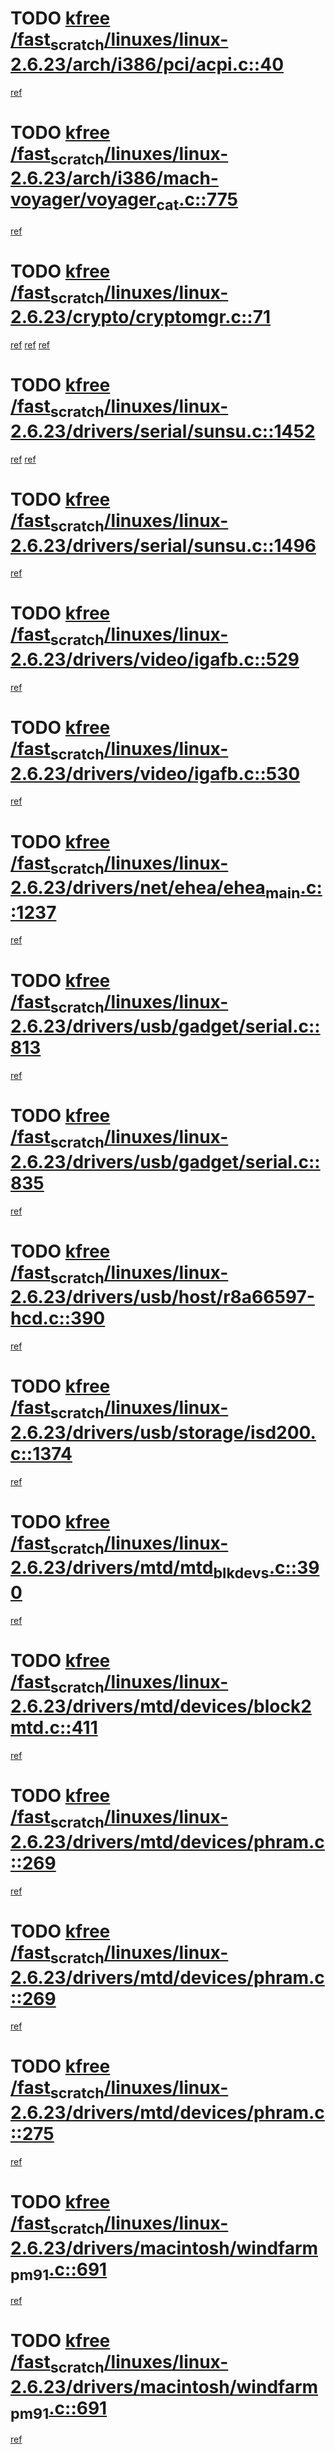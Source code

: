 * TODO [[view:/fast_scratch/linuxes/linux-2.6.23/arch/i386/pci/acpi.c::face=ovl-face1::linb=40::colb=2::cole=7][kfree /fast_scratch/linuxes/linux-2.6.23/arch/i386/pci/acpi.c::40]]
[[view:/fast_scratch/linuxes/linux-2.6.23/arch/i386/pci/acpi.c::face=ovl-face2::linb=46::colb=17::cole=19][ref]]
* TODO [[view:/fast_scratch/linuxes/linux-2.6.23/arch/i386/mach-voyager/voyager_cat.c::face=ovl-face1::linb=775::colb=2::cole=7][kfree /fast_scratch/linuxes/linux-2.6.23/arch/i386/mach-voyager/voyager_cat.c::775]]
[[view:/fast_scratch/linuxes/linux-2.6.23/arch/i386/mach-voyager/voyager_cat.c::face=ovl-face2::linb=825::colb=22::cole=36][ref]]
* TODO [[view:/fast_scratch/linuxes/linux-2.6.23/crypto/cryptomgr.c::face=ovl-face1::linb=71::colb=1::cole=6][kfree /fast_scratch/linuxes/linux-2.6.23/crypto/cryptomgr.c::71]]
[[view:/fast_scratch/linuxes/linux-2.6.23/crypto/cryptomgr.c::face=ovl-face2::linb=75::colb=21::cole=26][ref]]
[[view:/fast_scratch/linuxes/linux-2.6.23/crypto/cryptomgr.c::face=ovl-face2::linb=75::colb=41::cole=46][ref]]
[[view:/fast_scratch/linuxes/linux-2.6.23/crypto/cryptomgr.c::face=ovl-face2::linb=76::colb=7::cole=12][ref]]
* TODO [[view:/fast_scratch/linuxes/linux-2.6.23/drivers/serial/sunsu.c::face=ovl-face1::linb=1452::colb=3::cole=8][kfree /fast_scratch/linuxes/linux-2.6.23/drivers/serial/sunsu.c::1452]]
[[view:/fast_scratch/linuxes/linux-2.6.23/drivers/serial/sunsu.c::face=ovl-face2::linb=1483::colb=30::cole=32][ref]]
[[view:/fast_scratch/linuxes/linux-2.6.23/drivers/serial/sunsu.c::face=ovl-face2::linb=1483::colb=48::cole=50][ref]]
* TODO [[view:/fast_scratch/linuxes/linux-2.6.23/drivers/serial/sunsu.c::face=ovl-face1::linb=1496::colb=2::cole=7][kfree /fast_scratch/linuxes/linux-2.6.23/drivers/serial/sunsu.c::1496]]
[[view:/fast_scratch/linuxes/linux-2.6.23/drivers/serial/sunsu.c::face=ovl-face2::linb=1501::colb=5::cole=7][ref]]
* TODO [[view:/fast_scratch/linuxes/linux-2.6.23/drivers/video/igafb.c::face=ovl-face1::linb=529::colb=2::cole=7][kfree /fast_scratch/linuxes/linux-2.6.23/drivers/video/igafb.c::529]]
[[view:/fast_scratch/linuxes/linux-2.6.23/drivers/video/igafb.c::face=ovl-face2::linb=539::colb=5::cole=18][ref]]
* TODO [[view:/fast_scratch/linuxes/linux-2.6.23/drivers/video/igafb.c::face=ovl-face1::linb=530::colb=2::cole=7][kfree /fast_scratch/linuxes/linux-2.6.23/drivers/video/igafb.c::530]]
[[view:/fast_scratch/linuxes/linux-2.6.23/drivers/video/igafb.c::face=ovl-face2::linb=541::colb=29::cole=33][ref]]
* TODO [[view:/fast_scratch/linuxes/linux-2.6.23/drivers/net/ehea/ehea_main.c::face=ovl-face1::linb=1237::colb=1::cole=6][kfree /fast_scratch/linuxes/linux-2.6.23/drivers/net/ehea/ehea_main.c::1237]]
[[view:/fast_scratch/linuxes/linux-2.6.23/drivers/net/ehea/ehea_main.c::face=ovl-face2::linb=1252::colb=7::cole=16][ref]]
* TODO [[view:/fast_scratch/linuxes/linux-2.6.23/drivers/usb/gadget/serial.c::face=ovl-face1::linb=813::colb=2::cole=7][kfree /fast_scratch/linuxes/linux-2.6.23/drivers/usb/gadget/serial.c::813]]
[[view:/fast_scratch/linuxes/linux-2.6.23/drivers/usb/gadget/serial.c::face=ovl-face2::linb=849::colb=18::cole=22][ref]]
* TODO [[view:/fast_scratch/linuxes/linux-2.6.23/drivers/usb/gadget/serial.c::face=ovl-face1::linb=835::colb=2::cole=7][kfree /fast_scratch/linuxes/linux-2.6.23/drivers/usb/gadget/serial.c::835]]
[[view:/fast_scratch/linuxes/linux-2.6.23/drivers/usb/gadget/serial.c::face=ovl-face2::linb=849::colb=18::cole=22][ref]]
* TODO [[view:/fast_scratch/linuxes/linux-2.6.23/drivers/usb/host/r8a66597-hcd.c::face=ovl-face1::linb=390::colb=1::cole=6][kfree /fast_scratch/linuxes/linux-2.6.23/drivers/usb/host/r8a66597-hcd.c::390]]
[[view:/fast_scratch/linuxes/linux-2.6.23/drivers/usb/host/r8a66597-hcd.c::face=ovl-face2::linb=393::colb=38::cole=41][ref]]
* TODO [[view:/fast_scratch/linuxes/linux-2.6.23/drivers/usb/storage/isd200.c::face=ovl-face1::linb=1374::colb=3::cole=8][kfree /fast_scratch/linuxes/linux-2.6.23/drivers/usb/storage/isd200.c::1374]]
[[view:/fast_scratch/linuxes/linux-2.6.23/drivers/usb/storage/isd200.c::face=ovl-face2::linb=1380::colb=14::cole=18][ref]]
* TODO [[view:/fast_scratch/linuxes/linux-2.6.23/drivers/mtd/mtd_blkdevs.c::face=ovl-face1::linb=390::colb=2::cole=7][kfree /fast_scratch/linuxes/linux-2.6.23/drivers/mtd/mtd_blkdevs.c::390]]
[[view:/fast_scratch/linuxes/linux-2.6.23/drivers/mtd/mtd_blkdevs.c::face=ovl-face2::linb=392::colb=17::cole=33][ref]]
* TODO [[view:/fast_scratch/linuxes/linux-2.6.23/drivers/mtd/devices/block2mtd.c::face=ovl-face1::linb=411::colb=3::cole=8][kfree /fast_scratch/linuxes/linux-2.6.23/drivers/mtd/devices/block2mtd.c::411]]
[[view:/fast_scratch/linuxes/linux-2.6.23/drivers/mtd/devices/block2mtd.c::face=ovl-face2::linb=416::colb=12::cole=16][ref]]
* TODO [[view:/fast_scratch/linuxes/linux-2.6.23/drivers/mtd/devices/phram.c::face=ovl-face1::linb=269::colb=2::cole=7][kfree /fast_scratch/linuxes/linux-2.6.23/drivers/mtd/devices/phram.c::269]]
[[view:/fast_scratch/linuxes/linux-2.6.23/drivers/mtd/devices/phram.c::face=ovl-face2::linb=275::colb=8::cole=12][ref]]
* TODO [[view:/fast_scratch/linuxes/linux-2.6.23/drivers/mtd/devices/phram.c::face=ovl-face1::linb=269::colb=2::cole=7][kfree /fast_scratch/linuxes/linux-2.6.23/drivers/mtd/devices/phram.c::269]]
[[view:/fast_scratch/linuxes/linux-2.6.23/drivers/mtd/devices/phram.c::face=ovl-face2::linb=279::colb=17::cole=21][ref]]
* TODO [[view:/fast_scratch/linuxes/linux-2.6.23/drivers/mtd/devices/phram.c::face=ovl-face1::linb=275::colb=2::cole=7][kfree /fast_scratch/linuxes/linux-2.6.23/drivers/mtd/devices/phram.c::275]]
[[view:/fast_scratch/linuxes/linux-2.6.23/drivers/mtd/devices/phram.c::face=ovl-face2::linb=279::colb=17::cole=21][ref]]
* TODO [[view:/fast_scratch/linuxes/linux-2.6.23/drivers/macintosh/windfarm_pm91.c::face=ovl-face1::linb=691::colb=2::cole=7][kfree /fast_scratch/linuxes/linux-2.6.23/drivers/macintosh/windfarm_pm91.c::691]]
[[view:/fast_scratch/linuxes/linux-2.6.23/drivers/macintosh/windfarm_pm91.c::face=ovl-face2::linb=693::colb=8::cole=23][ref]]
* TODO [[view:/fast_scratch/linuxes/linux-2.6.23/drivers/macintosh/windfarm_pm91.c::face=ovl-face1::linb=691::colb=2::cole=7][kfree /fast_scratch/linuxes/linux-2.6.23/drivers/macintosh/windfarm_pm91.c::691]]
[[view:/fast_scratch/linuxes/linux-2.6.23/drivers/macintosh/windfarm_pm91.c::face=ovl-face2::linb=695::colb=8::cole=23][ref]]
* TODO [[view:/fast_scratch/linuxes/linux-2.6.23/drivers/macintosh/windfarm_pm91.c::face=ovl-face1::linb=693::colb=2::cole=7][kfree /fast_scratch/linuxes/linux-2.6.23/drivers/macintosh/windfarm_pm91.c::693]]
[[view:/fast_scratch/linuxes/linux-2.6.23/drivers/macintosh/windfarm_pm91.c::face=ovl-face2::linb=695::colb=8::cole=23][ref]]
* TODO [[view:/fast_scratch/linuxes/linux-2.6.23/drivers/input/tablet/gtco.c::face=ovl-face1::linb=934::colb=1::cole=6][kfree /fast_scratch/linuxes/linux-2.6.23/drivers/input/tablet/gtco.c::934]]
[[view:/fast_scratch/linuxes/linux-2.6.23/drivers/input/tablet/gtco.c::face=ovl-face2::linb=989::colb=7::cole=13][ref]]
* TODO [[view:/fast_scratch/linuxes/linux-2.6.23/drivers/acpi/scan.c::face=ovl-face1::linb=426::colb=3::cole=8][kfree /fast_scratch/linuxes/linux-2.6.23/drivers/acpi/scan.c::426]]
[[view:/fast_scratch/linuxes/linux-2.6.23/drivers/acpi/scan.c::face=ovl-face2::linb=431::colb=23::cole=33][ref]]
* TODO [[view:/fast_scratch/linuxes/linux-2.6.23/drivers/acpi/battery.c::face=ovl-face1::linb=939::colb=2::cole=7][kfree /fast_scratch/linuxes/linux-2.6.23/drivers/acpi/battery.c::939]]
[[view:/fast_scratch/linuxes/linux-2.6.23/drivers/acpi/battery.c::face=ovl-face2::linb=942::colb=15::cole=22][ref]]
* TODO [[view:/fast_scratch/linuxes/linux-2.6.23/drivers/i2c/busses/i2c-omap.c::face=ovl-face1::linb=626::colb=1::cole=6][kfree /fast_scratch/linuxes/linux-2.6.23/drivers/i2c/busses/i2c-omap.c::626]]
[[view:/fast_scratch/linuxes/linux-2.6.23/drivers/i2c/busses/i2c-omap.c::face=ovl-face2::linb=628::colb=20::cole=23][ref]]
* TODO [[view:/fast_scratch/linuxes/linux-2.6.23/drivers/media/video/zoran_card.c::face=ovl-face1::linb=1556::colb=2::cole=7][kfree /fast_scratch/linuxes/linux-2.6.23/drivers/media/video/zoran_card.c::1556]]
[[view:/fast_scratch/linuxes/linux-2.6.23/drivers/media/video/zoran_card.c::face=ovl-face2::linb=1556::colb=8::cole=20][ref]]
* TODO [[view:/fast_scratch/linuxes/linux-2.6.23/drivers/media/video/pwc/pwc-if.c::face=ovl-face1::linb=1250::colb=2::cole=7][kfree /fast_scratch/linuxes/linux-2.6.23/drivers/media/video/pwc/pwc-if.c::1250]]
[[view:/fast_scratch/linuxes/linux-2.6.23/drivers/media/video/pwc/pwc-if.c::face=ovl-face2::linb=1253::colb=33::cole=37][ref]]
* TODO [[view:/fast_scratch/linuxes/linux-2.6.23/drivers/media/video/pwc/pwc-if.c::face=ovl-face1::linb=1819::colb=2::cole=7][kfree /fast_scratch/linuxes/linux-2.6.23/drivers/media/video/pwc/pwc-if.c::1819]]
[[view:/fast_scratch/linuxes/linux-2.6.23/drivers/media/video/pwc/pwc-if.c::face=ovl-face2::linb=1824::colb=33::cole=37][ref]]
* TODO [[view:/fast_scratch/linuxes/linux-2.6.23/drivers/scsi/aacraid/commctrl.c::face=ovl-face1::linb=630::colb=5::cole=10][kfree /fast_scratch/linuxes/linux-2.6.23/drivers/scsi/aacraid/commctrl.c::630]]
[[view:/fast_scratch/linuxes/linux-2.6.23/drivers/scsi/aacraid/commctrl.c::face=ovl-face2::linb=632::colb=7::cole=10][ref]]
[[view:/fast_scratch/linuxes/linux-2.6.23/drivers/scsi/aacraid/commctrl.c::face=ovl-face2::linb=632::colb=26::cole=29][ref]]
* TODO [[view:/fast_scratch/linuxes/linux-2.6.23/drivers/ieee1394/pcilynx.c::face=ovl-face1::linb=1490::colb=5::cole=10][kfree /fast_scratch/linuxes/linux-2.6.23/drivers/ieee1394/pcilynx.c::1490]]
[[view:/fast_scratch/linuxes/linux-2.6.23/drivers/ieee1394/pcilynx.c::face=ovl-face2::linb=1497::colb=19::cole=25][ref]]
* TODO [[view:/fast_scratch/linuxes/linux-2.6.23/drivers/char/agp/amd-k7-agp.c::face=ovl-face1::linb=108::colb=3::cole=8][kfree /fast_scratch/linuxes/linux-2.6.23/drivers/char/agp/amd-k7-agp.c::108]]
[[view:/fast_scratch/linuxes/linux-2.6.23/drivers/char/agp/amd-k7-agp.c::face=ovl-face2::linb=118::colb=35::cole=41][ref]]
* TODO [[view:/fast_scratch/linuxes/linux-2.6.23/drivers/infiniband/core/umem.c::face=ovl-face1::linb=184::colb=2::cole=7][kfree /fast_scratch/linuxes/linux-2.6.23/drivers/infiniband/core/umem.c::184]]
[[view:/fast_scratch/linuxes/linux-2.6.23/drivers/infiniband/core/umem.c::face=ovl-face2::linb=191::colb=33::cole=37][ref]]
* TODO [[view:/fast_scratch/linuxes/linux-2.6.23/fs/jffs2/compr.c::face=ovl-face1::linb=89::colb=45::cole=50][kfree /fast_scratch/linuxes/linux-2.6.23/fs/jffs2/compr.c::89]]
[[view:/fast_scratch/linuxes/linux-2.6.23/fs/jffs2/compr.c::face=ovl-face2::linb=159::colb=29::cole=39][ref]]
* TODO [[view:/fast_scratch/linuxes/linux-2.6.23/fs/ext4/xattr.c::face=ovl-face1::linb=1305::colb=2::cole=7][kfree /fast_scratch/linuxes/linux-2.6.23/fs/ext4/xattr.c::1305]]
[[view:/fast_scratch/linuxes/linux-2.6.23/fs/ext4/xattr.c::face=ovl-face2::linb=1316::colb=7::cole=19][ref]]
* TODO [[view:/fast_scratch/linuxes/linux-2.6.23/fs/ext4/xattr.c::face=ovl-face1::linb=1306::colb=2::cole=7][kfree /fast_scratch/linuxes/linux-2.6.23/fs/ext4/xattr.c::1306]]
[[view:/fast_scratch/linuxes/linux-2.6.23/fs/ext4/xattr.c::face=ovl-face2::linb=1317::colb=7::cole=13][ref]]
* TODO [[view:/fast_scratch/linuxes/linux-2.6.23/ipc/sem.c::face=ovl-face1::linb=1334::colb=65::cole=70][kfree /fast_scratch/linuxes/linux-2.6.23/ipc/sem.c::1334]]
[[view:/fast_scratch/linuxes/linux-2.6.23/ipc/sem.c::face=ovl-face2::linb=1340::colb=10::cole=11][ref]]
* TODO [[view:/fast_scratch/linuxes/linux-2.6.23/mm/slub.c::face=ovl-face1::linb=2742::colb=2::cole=7][kfree /fast_scratch/linuxes/linux-2.6.23/mm/slub.c::2742]]
[[view:/fast_scratch/linuxes/linux-2.6.23/mm/slub.c::face=ovl-face2::linb=2751::colb=8::cole=9][ref]]
* TODO [[view:/fast_scratch/linuxes/linux-2.6.23/mm/slub.c::face=ovl-face1::linb=2948::colb=1::cole=6][kfree /fast_scratch/linuxes/linux-2.6.23/mm/slub.c::2948]]
[[view:/fast_scratch/linuxes/linux-2.6.23/mm/slub.c::face=ovl-face2::linb=2949::colb=2::cole=3][ref]]
* TODO [[view:/fast_scratch/linuxes/linux-2.6.23/mm/slub.c::face=ovl-face1::linb=2954::colb=1::cole=6][kfree /fast_scratch/linuxes/linux-2.6.23/mm/slub.c::2954]]
[[view:/fast_scratch/linuxes/linux-2.6.23/mm/slub.c::face=ovl-face2::linb=2955::colb=1::cole=2][ref]]
* TODO [[view:/fast_scratch/linuxes/linux-2.6.23/mm/slub.c::face=ovl-face1::linb=2960::colb=1::cole=6][kfree /fast_scratch/linuxes/linux-2.6.23/mm/slub.c::2960]]
[[view:/fast_scratch/linuxes/linux-2.6.23/mm/slub.c::face=ovl-face2::linb=2961::colb=1::cole=2][ref]]
* TODO [[view:/fast_scratch/linuxes/linux-2.6.23/net/ipv4/netfilter/nf_nat_snmp_basic.c::face=ovl-face1::linb=1169::colb=2::cole=7][kfree /fast_scratch/linuxes/linux-2.6.23/net/ipv4/netfilter/nf_nat_snmp_basic.c::1169]]
[[view:/fast_scratch/linuxes/linux-2.6.23/net/ipv4/netfilter/nf_nat_snmp_basic.c::face=ovl-face2::linb=1148::colb=10::cole=20][ref]]
* TODO [[view:/fast_scratch/linuxes/linux-2.6.23/net/ipv4/netfilter/nf_nat_snmp_basic.c::face=ovl-face1::linb=1169::colb=2::cole=7][kfree /fast_scratch/linuxes/linux-2.6.23/net/ipv4/netfilter/nf_nat_snmp_basic.c::1169]]
[[view:/fast_scratch/linuxes/linux-2.6.23/net/ipv4/netfilter/nf_nat_snmp_basic.c::face=ovl-face2::linb=1160::colb=18::cole=28][ref]]
* TODO [[view:/fast_scratch/linuxes/linux-2.6.23/net/ipv4/netfilter/nf_nat_snmp_basic.c::face=ovl-face1::linb=1169::colb=2::cole=7][kfree /fast_scratch/linuxes/linux-2.6.23/net/ipv4/netfilter/nf_nat_snmp_basic.c::1169]]
[[view:/fast_scratch/linuxes/linux-2.6.23/net/ipv4/netfilter/nf_nat_snmp_basic.c::face=ovl-face2::linb=1169::colb=8::cole=18][ref]]
* TODO [[view:/fast_scratch/linuxes/linux-2.6.23/net/ipv4/netfilter/nf_nat_snmp_basic.c::face=ovl-face1::linb=1170::colb=2::cole=7][kfree /fast_scratch/linuxes/linux-2.6.23/net/ipv4/netfilter/nf_nat_snmp_basic.c::1170]]
[[view:/fast_scratch/linuxes/linux-2.6.23/net/ipv4/netfilter/nf_nat_snmp_basic.c::face=ovl-face2::linb=1148::colb=11::cole=15][ref]]
* TODO [[view:/fast_scratch/linuxes/linux-2.6.23/net/ipv4/netfilter/nf_nat_snmp_basic.c::face=ovl-face1::linb=1170::colb=2::cole=7][kfree /fast_scratch/linuxes/linux-2.6.23/net/ipv4/netfilter/nf_nat_snmp_basic.c::1170]]
[[view:/fast_scratch/linuxes/linux-2.6.23/net/ipv4/netfilter/nf_nat_snmp_basic.c::face=ovl-face2::linb=1157::colb=20::cole=24][ref]]
* TODO [[view:/fast_scratch/linuxes/linux-2.6.23/net/ipv4/netfilter/nf_nat_snmp_basic.c::face=ovl-face1::linb=1170::colb=2::cole=7][kfree /fast_scratch/linuxes/linux-2.6.23/net/ipv4/netfilter/nf_nat_snmp_basic.c::1170]]
[[view:/fast_scratch/linuxes/linux-2.6.23/net/ipv4/netfilter/nf_nat_snmp_basic.c::face=ovl-face2::linb=1166::colb=7::cole=11][ref]]
* TODO [[view:/fast_scratch/linuxes/linux-2.6.23/net/sctp/endpointola.c::face=ovl-face1::linb=203::colb=2::cole=7][kfree /fast_scratch/linuxes/linux-2.6.23/net/sctp/endpointola.c::203]]
[[view:/fast_scratch/linuxes/linux-2.6.23/net/sctp/endpointola.c::face=ovl-face2::linb=204::colb=22::cole=24][ref]]
* TODO [[view:/fast_scratch/linuxes/linux-2.6.23/net/sctp/transport.c::face=ovl-face1::linb=191::colb=1::cole=6][kfree /fast_scratch/linuxes/linux-2.6.23/net/sctp/transport.c::191]]
[[view:/fast_scratch/linuxes/linux-2.6.23/net/sctp/transport.c::face=ovl-face2::linb=192::colb=21::cole=30][ref]]
* TODO [[view:/fast_scratch/linuxes/linux-2.6.23/net/sctp/bind_addr.c::face=ovl-face1::linb=129::colb=2::cole=7][kfree /fast_scratch/linuxes/linux-2.6.23/net/sctp/bind_addr.c::129]]
[[view:/fast_scratch/linuxes/linux-2.6.23/net/sctp/bind_addr.c::face=ovl-face2::linb=130::colb=22::cole=26][ref]]
